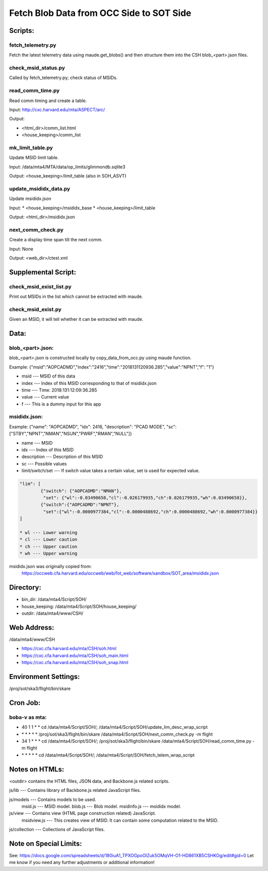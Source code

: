 #########################################################
Fetch Blob Data from OCC Side to SOT Side
#########################################################

Scripts:
========

fetch_telemetry.py
------------------
Fetch the latest telemetry data using maude.get_blobs() and then structure them into
the CSH blob_<part>.json files.

check_msid_status.py
--------------------
Called by fetch_telemetry.py; check status of MSIDs.

read_comm_time.py
-----------------
Read comm timing and create a table.
        
Input: http://cxc.harvard.edu/mta/ASPECT/arc/
        
Output:
        
* <html_dir>/comm_list.html
* <house_keeping>/comm_list

mk_limit_table.py
-----------------
Update MSID limit table.
        
Input: /data/mta4/MTA/data/op_limits/glimmondb.sqlite3
        
Output: <house_keeping>/limit_table (also in SOH_ASVT)

update_msididx_data.py
----------------------
Update msididx.json
        
Input: 
* <house_keeping>/msididx_base
* <house_keeping>/limit_table
        
Output: <html_dir>/msididx.json

next_comm_check.py
------------------
Create a display time span till the next comm.
        
Input: None
        
Output: <web_dir>/ctest.xml

Supplemental Script:
====================

check_msid_exist_list.py
------------------------
Print out MSIDs in the list which cannot be extracted with maude.

check_msid_exist.py
-------------------
Given an MSID, it will tell whether it can be extracted with maude.

Data:
=====

blob_<part>.json:
----------
blob_<part>.json is constructed locally by copy_data_from_occ.py using maude function.

Example: {"msid":"AOPCADMD","index":"2416","time":"2018131120936.285","value":"NPNT","f": "1"}
        
* msid    --- MSID of this data
* index   --- Index of this MSID corresponding to that of msididx.json
* time    --- Time: 2018:131:12:09:36.285
* value   --- Current value
* f       --- This is a dummy input for this app

msididx.json:
-------------
Example: {"name": "AOPCADMD", "idx": 2416, "description": "PCAD MODE", "sc": ["STBY","NPNT","NMAN","NSUN","PWRF","RMAN","NULL"]}

* name    --- MSID
* idx     --- Index of this MSID
* description --- Description of this MSID
* sc          --- Possible values
* limit/switch/set  --- If switch value takes a certain value, set is used for expected value.

.. code-block:: python

        "lim": [
                {"switch": {"AOPCADMD":"NMAN"},
                 "set": {"wl":-0.03490658,"cl":-0.026179935,"ch":0.026179935,"wh":0.03490658}},
                {"switch":{"AOPCADMD":"NPNT"},
                 "set":{"wl":-0.0000977384,"cl":-0.0000488692,"ch":0.0000488692,"wh":0.0000977384}}
        ]
         
        * wl --- Lower warning
        * cl --- Lower caution
        * ch --- Upper caution
        * wh --- Upper warning

msididx.json was originally copied from:
    https://occweb.cfa.harvard.edu/occweb/web/fot_web/software/sandbox/SOT_area/msididx.json

Directory:
==========

* bin_dir: /data/mta4/Script/SOH/
* house_keeping: /data/mta4/Script/SOH/house_keeping/
* outdir: /data/mta4/www/CSH/

Web Address:
============

/data/mta4/www/CSH

* https://cxc.cfa.harvard.edu/mta/CSH/soh.html
* https://cxc.cfa.harvard.edu/mta/CSH/soh_main.html
* https://cxc.cfa.harvard.edu/mta/CSH/soh_snap.html

Environment Settings:
=====================

/proj/sot/ska3/flight/bin/skare

Cron Job:
=========

boba-v as mta:
--------------

- 40 1 1 \* \* cd /data/mta4/Script/SOH/; /data/mta4/Script/SOH/update_lim_desc_wrap_script
- \* \* \* \* \* /proj/sot/ska3/flight/bin/skare /data/mta4/Script/SOH/next_comm_check.py -m flight
- 34 1 \* \* \* cd /data/mta4/Script/SOH/; /proj/sot/ska3/flight/bin/skare /data/mta4/Script/SOH/read_comm_time.py -m flight
- \* \* \* \* \* cd /data/mta4/Script/SOH/; /data/mta4/Script/SOH/fetch_telem_wrap_script

Notes on HTMLs:
===============

<outdir> contains the HTML files, JSON data, and Backbone.js related scripts.

js/lib          --- Contains library of Backbone.js related JavaScript files.

js/models       --- Contains models to be used.
                    msid.js      --- MSID model.
                    blob.js     --- Blob model.
                    msidinfo.js --- msididx model.

js/view         --- Contains view (HTML page construction related) JavaScript.
                    msidview.js --- This creates view of MSID. It can contain some computation related to the MSID.

js/collection   --- Collections of JavaScript files.

Note on Special Limits:
=======================

See: https://docs.google.com/spreadsheets/d/180iuA1_TPXOGpoOlZuk5OMqVH-O1-HD861XB5CSHKOg/edit#gid=0
Let me know if you need any further adjustments or additional information!
